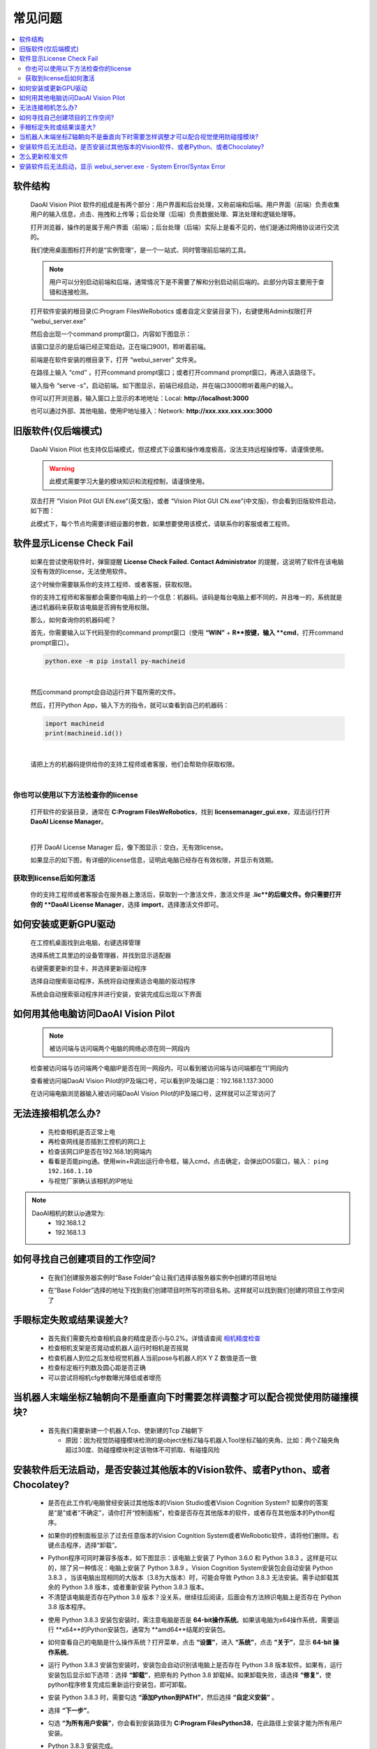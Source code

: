 常见问题 
===========

.. contents::
    :local:


软件结构
~~~~~~~~~~~~~~~~

    DaoAI Vision Pilot 软件的组成是有两个部分：用户界面和后台处理，又称前端和后端。用户界面（前端）负责收集用户的输入信息，点击、拖拽和上传等；后台处理（后端）负责数据处理、算法处理和逻辑处理等。

    打开浏览器，操作的是属于用户界面（前端）；后台处理（后端）实际上是看不见的，他们是通过网络协议进行交流的。

    .. image:: Images/ui.png
        :align: center

    我们使用桌面图标打开的是“实例管理”，是一个一站式、同时管理前后端的工具。

    .. note::
        用户可以分别启动前端和后端，通常情况下是不需要了解和分别启动前后端的。此部分内容主要用于查错和连接检测。


    打开软件安装的根目录(C:\Program Files\WeRobotics 或者自定义安装目录下)，右键使用Admin权限打开 “webui_server.exe”
    
    .. image:: Images/webuiexe.png
        :align: center
    
    然后会出现一个command prompt窗口，内容如下图显示：

    .. image:: Images/backend_started.png
        :align: center

    该窗口显示的是后端已经正常启动，正在端口9001，聆听着前端。

    前端是在软件安装的根目录下，打开 “webui_server” 文件夹。
    
    .. image:: Images/webserver.png
        :align: center
    
    在路径上输入 “cmd” ，打开command prompt窗口；或者打开command prompt窗口，再进入该路径下。

    .. image:: Images/frontend_start.png
        :align: center

    输入指令 “serve -s”，启动前端。如下图显示，前端已经启动，并在端口3000聆听着用户的输入。

    .. image:: Images/frontend_connected.png
        :align: center
    
    你可以打开浏览器，输入窗口上显示的本地地址：Local: **http://localhost:3000**

    也可以通过外部、其他电脑，使用IP地址接入：Network: **http://xxx.xxx.xxx.xxx:3000**
    
旧版软件(仅后端模式)
~~~~~~~~~~~~~~~~~~~

    DaoAI Vision Pilot 也支持仅后端模式，但这模式下设置和操作难度极高，没法支持远程操控等，请谨慎使用。

    .. warning::
        此模式需要学习大量的模块知识和流程控制，请谨慎使用。

    双击打开 “Vision Pilot GUI EN.exe”(英文版)，或者 “Vision Pilot GUI CN.exe”(中文版)，你会看到旧版软件启动，如下图：

    .. image:: Images/old_bp.png
        :align: center

    此模式下，每个节点均需要详细设置的参数，如果想要使用该模式，请联系你的客服或者工程师。

软件显示License Check Fail
~~~~~~~~~~~~~~~~~~~~~~~~~~~~~~~~~~~~~~~~~~~~~~~~~~

    如果在尝试使用软件时，弹窗提醒 **License Check Failed. Contact Administrator** 的提醒，这说明了软件在该电脑没有有效的license，无法使用软件。

    .. image:: Images/failed.png
        :align: center


    这个时候你需要联系你的支持工程师、或者客服，获取权限。

    你的支持工程师和客服都会需要你电脑上的一个信息：机器码。该码是每台电脑上都不同的，并且唯一的，系统就是通过机器码来获取该电脑是否拥有使用权限。

    那么，如何查询你的机器码呢？

    首先，你需要输入以下代码至你的command prompt窗口（使用 **“WIN”** + **R**按键，输入 **cmd**，打开command prompt窗口）。

    .. code-block:: python
        
        python.exe -m pip install py-machineid

    |

    然后command prompt会自动运行并下载所需的文件。

    .. image:: Images/cmd_install_machine_id.png
        :align: center


    然后，打开Python App，输入下方的指令，就可以查看到自己的机器码：

    .. code-block:: python
        
        import machineid
        print(machineid.id())

    |


    .. image:: Images/checkmachineid.png
        :align: center
    
    请把上方的机器码提供给你的支持工程师或者客服，他们会帮助你获取权限。

    |

你也可以使用以下方法检查你的license
------------------------------------
    
    打开软件的安装目录，通常在 **C:\Program Files\WeRobotics**，找到 **licensemanager_gui.exe**，双击运行打开 **DaoAI License Manager**。

    .. image:: Images/gui.png
        :align: center

    |

    打开 DaoAI License Manager 后，像下图显示：空白，无有效license。

    .. image:: Images/no_license.png
        :align: center

    如果显示的如下图，有详细的license信息，证明此电脑已经存在有效权限，并显示有效期。

    .. image:: Images/valid_license.png
        :align: center


获取到license后如何激活
------------------------------------    

    .. image:: Images/import_license.png
        :align: center

    你的支持工程师或者客服会在服务器上激活后，获取到一个激活文件，激活文件是 **.lic**的后缀文件。你只需要打开你的 **DaoAI License Manager**，选择 **import**，选择激活文件即可。





如何安装或更新GPU驱动
~~~~~~~~~~~~~~~~~~~~~~~~~~~~~~~~~~~~~~~~~~~~~~~~~~

    在工控机桌面找到此电脑，右键选择管理

    .. image:: Images/1.png
        :align: center


    选择系统工具里边的设备管理器，并找到显示适配器

    .. image:: Images/2.png
        :align: center


    右键需要更新的显卡，并选择更新驱动程序

    .. image:: Images/3.png
        :align: center 


    选择自动搜索驱动程序，系统将自动搜索适合电脑的驱动程序

    .. image:: Images/4.png
        :align: center 
        :scale: 100%


    系统会自动搜索驱动程序并进行安装，安装完成后出现以下界面

    .. image:: Images/5.png
        :align: center 
        :scale: 100%



如何用其他电脑访问DaoAI Vision Pilot
~~~~~~~~~~~~~~~~~~~~~~~~~~~~~~~~~~~~~~~~~~~~~~~~~~

    .. note::
        被访问端与访问端两个电脑的网络必须在同一网段内

    检查被访问端与访问端两个电脑IP是否在同一网段内，可以看到被访问端与访问端都在“1”网段内

    .. image:: Images/6.png
        :align: center 
        :scale: 60%

    .. image:: Images/7.png
        :align: center 
        :scale: 60%

    查看被访问端DaoAI Vision Pilot的IP及端口号，可以看到IP及端口是：192.168.1.137:3000

    .. image:: Images/8.png
        :align: center 
        :scale: 65%
    
    在访问端电脑浏览器输入被访问端DaoAI Vision Pilot的IP及端口号，这样就可以正常访问了

    .. image:: Images/9.png
        :align: center 
        :scale: 65%



无法连接相机怎么办?
~~~~~~~~~~~~~~~~~~~~~~~~~~~~~~~~~~~~~~~~~~~~~~~~~~

     - 先检查相机是否正常上电
     - 再检查网线是否插到工控机的网口上
     - 检查该网口IP是否在192.168.1的网端内
     - 看看是否能ping通。使用win+R调出运行命令框，输入cmd，点击确定，会弹出DOS窗口，输入： ``ping 192.168.1.10``
     - 与视觉厂家确认该相机的IP地址
.. note::
    DaoAI相机的默认ip通常为:
        - 192.168.1.2
        - 192.168.1.3


如何寻找自己创建项目的工作空间?
~~~~~~~~~~~~~~~~~~~~~~~~~~~~~~~~~~~~~~~~~~~~~~~~~~

    - 在我们创建服务器实例时“Base Folder”会让我们选择该服务器实例中创建的项目地址
    .. image:: Images/如何寻找创建的项目1.png
        :align: center
        :scale: 100%

    - 在“Base Folder”选择的地址下找到我们创建项目时所写的项目名称。这样就可以找到我们创建的项目工作空间了
    .. image:: Images/如何寻找创建的项目2.png
        :align: center 
        :scale: 100%

手眼标定失败或结果误差大?
~~~~~~~~~~~~~~~~~~~~~~~~~~~~~~~~~~~~~~~~~~~~~~~~~~

    - 首先我们需要先检查相机自身的精度是否小与0.2%。详情请查阅 `相机精度检查 <https://docs.daoai.ca/daoai-inspectra-user-manual/chinese-2.24.1.0/getting-started/camera-studio-guide/infield-calibration/index.html#id2>`_

    - 检查相机支架是否晃动或机器人运行时相机是否摇晃
    - 检查机器人到位之后发给视觉机器人当前pose与机器人的X Y Z 数值是否一致
    - 检查标定板行列数及圆心距是否正确
    - 可以尝试将相机cfg参数曝光降低或者增亮

当机器人末端坐标Z轴朝向不是垂直向下时需要怎样调整才可以配合视觉使用防碰撞模块?
~~~~~~~~~~~~~~~~~~~~~~~~~~~~~~~~~~~~~~~~~~~~~~~~~~

    - 首先我们需要新建一个机器人Tcp、使新建的Tcp Z轴朝下
    
      - 原因：因为视觉防碰撞模块检测的是object坐标Z轴与机器人Tool坐标Z轴的夹角、比如：两个Z轴夹角超过30度、防碰撞模块判定该物体不可抓取、有碰撞风险

安装软件后无法启动，是否安装过其他版本的Vision软件、或者Python、或者Chocolatey?
~~~~~~~~~~~~~~~~~~~~~~~~~~~~~~~~~~~~~~~~~~~~~~~~~~~~~~~~~~~~~~~~~~~~~~~~~~~~~~~~~~~~~~~~~~~~~~~~~~~~~~~~~~~~~~~~~~~~~~

    - 是否在此工作机/电脑曾经安装过其他版本的Vision Studio或者Vision Cognition System? 如果你的答案是“是”或者“不确定”，请你打开“控制面板”，检查是否存在其他版本的软件，或者存在其他版本的Python程序。
    .. image:: Images/是否存在旧版本软件.png
        :align: center
        :scale: 100%

    - 如果你的控制面板显示了过去任意版本的Vision  Cognition System或者WeRobotic软件，请将他们删除。右键点击程序，选择“卸载”。
    .. image:: Images/卸载它们.png
        :align: center 
        :scale: 100%

    - Python程序可同时兼容多版本，如下图显示：该电脑上安装了 Python 3.6.0 和 Python 3.8.3 。这样是可以的，除了另一种情况：电脑上安装了 Python 3.8.9 。Vision Cognition System安装包会自动安装 Python 3.8.3 ，当该电脑出现相同的大版本（3.8为大版本）时，可能会导致 Python 3.8.3 无法安装。需手动卸载其余的 Python 3.8 版本，或者重新安装 Python 3.8.3 版本。
    - 不清楚该电脑是否存在Python 3.8 版本？没关系，继续往后阅读，后面会有方法辨识电脑上是否存在 Python 3.8 版本程序。
    .. image:: Images/是否存在旧版本软件.png
        :align: center 
        :scale: 100%

    - 使用 Python 3.8.3 安装包安装时，需注意电脑是否是 **64-bit操作系统**。如果该电脑为x64操作系统，需要运行 **x64**的Python安装包，通常为 **amd64**结尾的安装包。
    .. image:: Images/64bit.png
        :align: center 
        :scale: 100%

    - 如何查看自己的电脑是什么操作系统？打开菜单，点击 **“设置”**，进入 **“系统”**，点击 **“关于”**，显示 **64-bit 操作系统**。
    .. image:: Images/about.png
        :align: center 
        :scale: 100%

    - 运行 Python 3.8.3 安装包安装时，安装包会自动识别该电脑上是否存在 Python 3.8 版本软件。如果有，运行安装包后显示如下选项：选择 **“卸载”**，把原有的 Python 3.8 卸载掉。如果卸载失败，请选择 **“修复”**，使python程序修复完成后重新运行安装包，即可卸载。
    .. image:: Images/python_exist.png
        :align: center 
        :scale: 100%

    - 安装 Python 3.8.3 时，需要勾选 **“添加Python到PATH”**，然后选择 **“自定义安装”** 。
    .. image:: Images/addtopath.png
        :align: center 
        :scale: 100%

    - 选择 **“下一步”**。
    .. image:: Images/next.png
        :align: center 
        :scale: 100%

    - 勾选 **“为所有用户安装”**，你会看到安装路径为 **C:\Program Files\Python38**，在此路径上安装才能为所有用户安装。
    .. image:: Images/allusers.png
        :align: center 
        :scale: 100%

    - Python 3.8.3 安装完成。
    .. image:: Images/done.png
        :align: center 
        :scale: 100%

    - Chocolatey程序则无法在控制面版中卸载。打开路径 C:\ProgramData，删除文件夹 “chocolatey”。
    .. image:: Images/uninstallchoco.png
        :align: center 
        :scale: 100%

    - 成功卸载Python和Chocolatey后，重新安装软件即可正常开启。注意：Python程序并非只能安装一个版本。
    
    - 成功安装好 Python 3.8.3 和卸载Chocolatey后，重新安装软件即可正常开启。


怎么更新校准文件
~~~~~~~~~~~~~~~~~~~~~~

    更新校准文件可以通过编辑任务来完成。

    首先，您需要有一个更新后的标定文件，您可以现场做一个手眼标定，或者上传一个标定文件。

    .. image:: Images/change_cali_1.png
        :align: center 
        :scale: 60%

    在需要更换手眼标定文件的任务栏里，点击更新任务设置（update task settings）, 然后更换您需要的标定文件，点击更新任务即可。

    .. image:: Images/change_cali_2.png
        :align: center 
        :scale: 60%


安装软件后无法启动，显示 webui_server.exe - System Error/Syntax Error
~~~~~~~~~~~~~~~~~~~~~~~~~~~~~~~~~~~~~~~~~~~~~~~~~~~~~~~~~~~~~~~~~~~~~~~~~~

    - 开启软件时无法运行，显示无法找到 **tingmxl2.dll** 或者其他dll。此问题多数由于Chocolatey没有正确安装，或者没有安装上Chocolatey的所需包裹。需要卸载Chocolatey或者重新运行安装包，重装软件。
    .. image:: Images/tinyxml2.dll.png
        :align: center 
        :scale: 60%

    - Chocolatey程序则无法在控制面版中卸载。打开路径 C:\ProgramData，删除文件夹 “chocolatey”。
    .. image:: Images/uninstallchoco.png
        :align: center 
        :scale: 100%

    - 成功安装好 Chocolatey后，重新安装软件即可正常开启。
